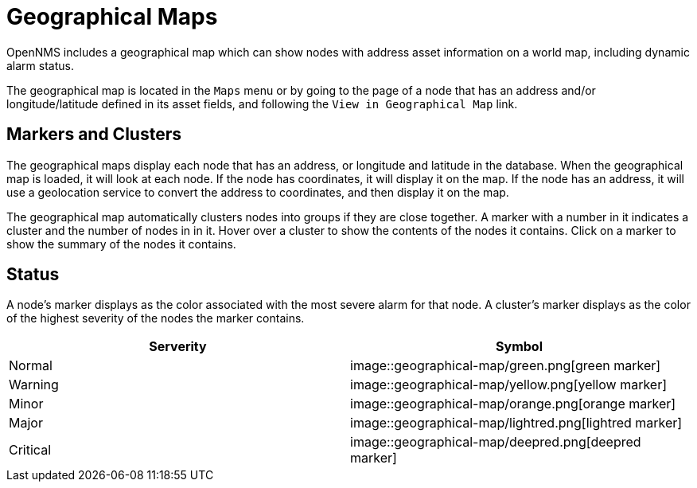 # Geographical Maps

OpenNMS includes a geographical map which can show nodes with address asset information on a world map, including dynamic alarm status.

The geographical map is located in the `Maps` menu or by going to the page of a node that has an address and/or longitude/latitude defined in its asset fields, and following the `View in Geographical Map` link.

## Markers and Clusters

The geographical maps display each node that has an address, or longitude and latitude in the database. When the geographical map is loaded, it will look at each node. If the node has coordinates, it will display it on the map. If the node has an address, it will use a geolocation service to convert the address to coordinates, and then display it on the map.

The geographical map automatically clusters nodes into groups if they are close together. 
A marker with a number in it indicates a cluster and the number of nodes in in it.
Hover over a cluster to show the contents of the nodes it contains. 
Click on a marker to show the summary of the nodes it contains.

## Status

A node's marker displays as the color associated with the most severe alarm for that node. 
A cluster's marker displays as the color of the highest severity of the nodes the marker contains.

[options="header"]
[cols="2*"]
|====
| Serverity
| Symbol

| Normal
| image::geographical-map/green.png[green marker]

| Warning
| image::geographical-map/yellow.png[yellow marker] 

| Minor
| image::geographical-map/orange.png[orange marker]

| Major
| image::geographical-map/lightred.png[lightred marker]

| Critical
| image::geographical-map/deepred.png[deepred marker]

|====